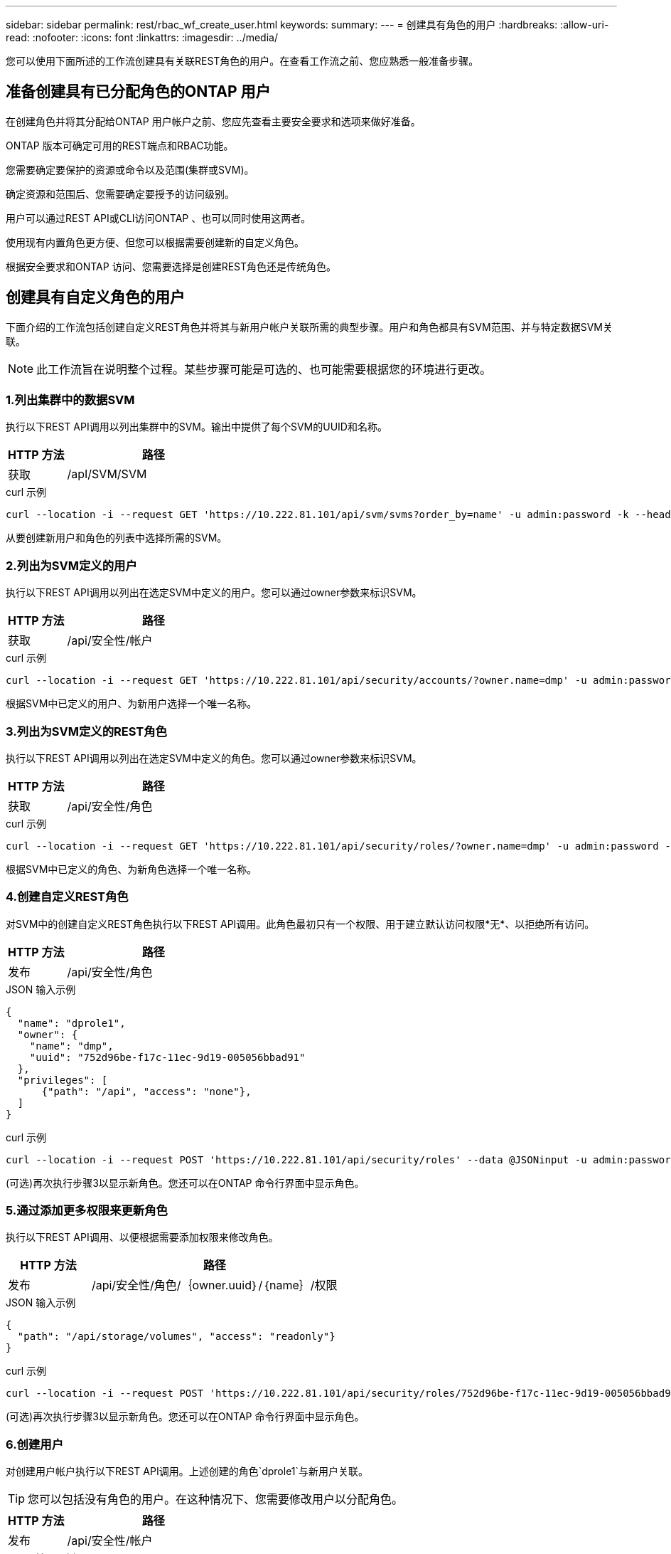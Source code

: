---
sidebar: sidebar 
permalink: rest/rbac_wf_create_user.html 
keywords:  
summary:  
---
= 创建具有角色的用户
:hardbreaks:
:allow-uri-read: 
:nofooter: 
:icons: font
:linkattrs: 
:imagesdir: ../media/


[role="lead"]
您可以使用下面所述的工作流创建具有关联REST角色的用户。在查看工作流之前、您应熟悉一般准备步骤。



== 准备创建具有已分配角色的ONTAP 用户

在创建角色并将其分配给ONTAP 用户帐户之前、您应先查看主要安全要求和选项来做好准备。

ONTAP 版本可确定可用的REST端点和RBAC功能。

您需要确定要保护的资源或命令以及范围(集群或SVM)。

确定资源和范围后、您需要确定要授予的访问级别。

用户可以通过REST API或CLI访问ONTAP 、也可以同时使用这两者。

使用现有内置角色更方便、但您可以根据需要创建新的自定义角色。

根据安全要求和ONTAP 访问、您需要选择是创建REST角色还是传统角色。



== 创建具有自定义角色的用户

下面介绍的工作流包括创建自定义REST角色并将其与新用户帐户关联所需的典型步骤。用户和角色都具有SVM范围、并与特定数据SVM关联。


NOTE: 此工作流旨在说明整个过程。某些步骤可能是可选的、也可能需要根据您的环境进行更改。



=== 1.列出集群中的数据SVM

执行以下REST API调用以列出集群中的SVM。输出中提供了每个SVM的UUID和名称。

[cols="25,75"]
|===
| HTTP 方法 | 路径 


| 获取 | /apI/SVM/SVM 
|===
.curl 示例
[source, curl]
----
curl --location -i --request GET 'https://10.222.81.101/api/svm/svms?order_by=name' -u admin:password -k --header 'Accept: */*'
----
从要创建新用户和角色的列表中选择所需的SVM。



=== 2.列出为SVM定义的用户

执行以下REST API调用以列出在选定SVM中定义的用户。您可以通过owner参数来标识SVM。

[cols="25,75"]
|===
| HTTP 方法 | 路径 


| 获取 | /api/安全性/帐户 
|===
.curl 示例
[source, curl]
----
curl --location -i --request GET 'https://10.222.81.101/api/security/accounts/?owner.name=dmp' -u admin:password -k --header 'Accept: */*'
----
根据SVM中已定义的用户、为新用户选择一个唯一名称。



=== 3.列出为SVM定义的REST角色

执行以下REST API调用以列出在选定SVM中定义的角色。您可以通过owner参数来标识SVM。

[cols="25,75"]
|===
| HTTP 方法 | 路径 


| 获取 | /api/安全性/角色 
|===
.curl 示例
[source, curl]
----
curl --location -i --request GET 'https://10.222.81.101/api/security/roles/?owner.name=dmp' -u admin:password -k --header 'Accept: */*'
----
根据SVM中已定义的角色、为新角色选择一个唯一名称。



=== 4.创建自定义REST角色

对SVM中的创建自定义REST角色执行以下REST API调用。此角色最初只有一个权限、用于建立默认访问权限*无*、以拒绝所有访问。

[cols="25,75"]
|===
| HTTP 方法 | 路径 


| 发布 | /api/安全性/角色 
|===
.JSON 输入示例
[source, json]
----
{
  "name": "dprole1",
  "owner": {
    "name": "dmp",
    "uuid": "752d96be-f17c-11ec-9d19-005056bbad91"
  },
  "privileges": [
      {"path": "/api", "access": "none"},
  ]
}
----
.curl 示例
[source, curl]
----
curl --location -i --request POST 'https://10.222.81.101/api/security/roles' --data @JSONinput -u admin:password -k --header 'Accept: */*'
----
(可选)再次执行步骤3以显示新角色。您还可以在ONTAP 命令行界面中显示角色。



=== 5.通过添加更多权限来更新角色

执行以下REST API调用、以便根据需要添加权限来修改角色。

[cols="25,75"]
|===
| HTTP 方法 | 路径 


| 发布 | /api/安全性/角色/｛owner.uuid｝/｛name｝/权限 
|===
.JSON 输入示例
[source, json]
----
{
  "path": "/api/storage/volumes", "access": "readonly"}
}
----
.curl 示例
[source, curl]
----
curl --location -i --request POST 'https://10.222.81.101/api/security/roles/752d96be-f17c-11ec-9d19-005056bbad91/dprole1/privileges' --data @JSONinput -u admin:password -k --header 'Accept: */*'
----
(可选)再次执行步骤3以显示新角色。您还可以在ONTAP 命令行界面中显示角色。



=== 6.创建用户

对创建用户帐户执行以下REST API调用。上述创建的角色`dprole1`与新用户关联。


TIP: 您可以包括没有角色的用户。在这种情况下、您需要修改用户以分配角色。

[cols="25,75"]
|===
| HTTP 方法 | 路径 


| 发布 | /api/安全性/帐户 
|===
.JSON 输入示例
[source, json]
----
{
  "owner": {"uuid":"daf84055-248f-11ed-a23d-005056ac4fe6"},
  "name": "david",
  "applications": [
      {"application":"ssh",
       "authentication_methods":["password"],
       "second_authentication_method":"none"}
  ],
  "role":"dprole1",
  "password":"netapp123"
}
----
.curl 示例
[source, curl]
----
curl --location -i --request POST 'https://10.222.81.101/api/security/accounts' --data @JSONinput -u admin:password -k --header 'Accept: */*'
----
您可以使用新用户的凭据登录到SVM管理界面。
